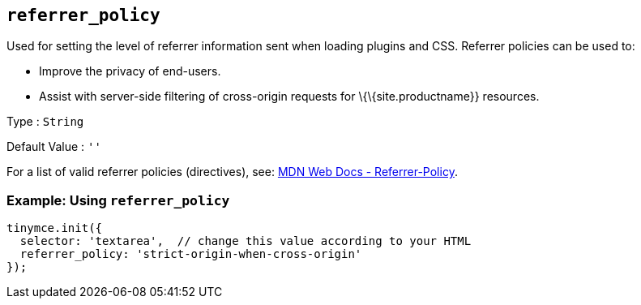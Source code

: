 == `+referrer_policy+`

Used for setting the level of referrer information sent when loading plugins and CSS. Referrer policies can be used to:

* Improve the privacy of end-users.
* Assist with server-side filtering of cross-origin requests for \{\{site.productname}} resources.

Type : `+String+`

Default Value : `+''+`

For a list of valid referrer policies (directives), see: https://developer.mozilla.org/en-US/docs/Web/HTTP/Headers/Referrer-Policy[MDN Web Docs - Referrer-Policy].

=== Example: Using `+referrer_policy+`

[source,js]
----
tinymce.init({
  selector: 'textarea',  // change this value according to your HTML
  referrer_policy: 'strict-origin-when-cross-origin'
});
----
